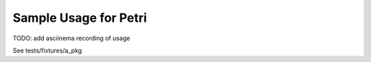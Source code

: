 Sample Usage for Petri
----------------------

TODO: add asciinema recording of usage

See tests/fixtures/a_pkg

